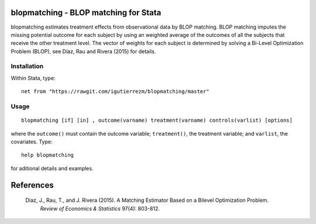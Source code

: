 .. |br| raw:: html
   <br />

blopmatching - BLOP matching for Stata
==========================================

blopmatching estimates treatment effects from observational data by BLOP matching.
BLOP matching imputes the missing potential outcome for each subject by using an weighted average
of the outcomes of all the subjects that receive the other treatment level.
The vector of weights for each subject is determined by solving a Bi-Level Optimization Problem (BLOP),              
see Díaz, Rau and Rivera (2015) for details.


Installation
############

Within Stata, type::

  net from "https://rawgit.com/igutierrezm/blopmatching/master"


Usage
############

:: 

   blopmatching [if] [in] , outcome(varname) treatment(varname) controls(varlist) [options]

where the ``outcome()`` must contain the outcome variable; ``treatment()``, the treatment variable; and ``varlist``, the covariates. Type:: 

   help blopmatching
   
for aditional details and examples.

References 
==========

 Diaz, J., Rau, T., and J. Rivera (2015). A Matching Estimator Based on a Bilevel Optimization Problem.                
  *Review of Economics & Statistics* 97(4): 803-812.

